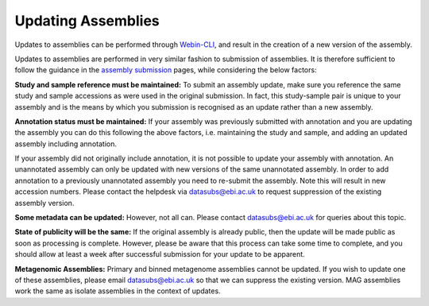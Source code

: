 ===================
Updating Assemblies
===================

Updates to assemblies can be performed through `Webin-CLI <../submit/general-guide/webin-cli.html>`_, and result in the creation of a new version of the assembly.

Updates to assemblies are performed in very similar fashion to submission of assemblies.
It is therefore sufficient to follow the guidance in the `assembly submission <../submit/general-guide/assembly.html>`_ pages, while considering the below factors:

**Study and sample reference must be maintained:**
To submit an assembly update, make sure you reference the same study and sample accessions as were used in the original submission.
In fact, this study-sample pair is unique to your assembly and is the means by which you submission is recognised as an update rather than a new assembly.

**Annotation status must be maintained:**
If your assembly was previously submitted with annotation and you are updating the assembly you can do this following the above factors, i.e. maintaining the study and sample, and adding an updated assembly including annotation.

If your assembly did not originally include annotation, it is not possible to update your assembly with annotation.
An unannotated assembly can only be updated with new versions of the same unannotated assembly.
In order to add annotation to a previously unannotated assembly you need to re-submit the assembly.
Note this will result in new accession numbers.
Please contact the helpdesk via datasubs@ebi.ac.uk to request suppression of the existing assembly version.

**Some metadata can be updated:**
However, not all can. Please contact datasubs@ebi.ac.uk for queries about this topic.

**State of publicity will be the same:**
If the original assembly is already public, then the update will be made public as soon as processing is complete.
However, please be aware that this process can take some time to complete, and you should allow at least a week after successful submission for your update to be apparent.

**Metagenomic Assemblies:**
Primary and binned metagenome assemblies cannot be updated.
If you wish to update one of these assemblies, please email datasubs@ebi.ac.uk so that we can suppress the existing version.
MAG assemblies work the same as isolate assemblies in the context of updates.